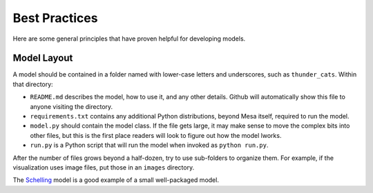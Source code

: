 Best Practices
==============

Here are some general principles that have proven helpful for developing models.

Model Layout
------------

A model should be contained in a folder named with lower-case letters and
underscores, such as ``thunder_cats``. Within that directory:

* ``README.md`` describes the model, how to use it, and any other details.
  Github will automatically show this file to anyone visiting the directory.

* ``requirements.txt`` contains any additional Python distributions, beyond
  Mesa itself, required to run the model.

* ``model.py`` should contain the model class.  If the file gets large, it may
  make sense to move the complex bits into other files, but this is the first
  place readers will look to figure out how the model lworks.

* ``run.py`` is a Python script that will run the model when invoked as
  ``python run.py``.

After the number of files grows beyond a half-dozen, try to use sub-folders to
organize them. For example, if the visualization uses image files, put those in
an ``images`` directory.

The `Schelling
<https://github.com/projectmesa/mesa/tree/master/examples/Schelling>`_ model is
a good example of a small well-packaged model.

